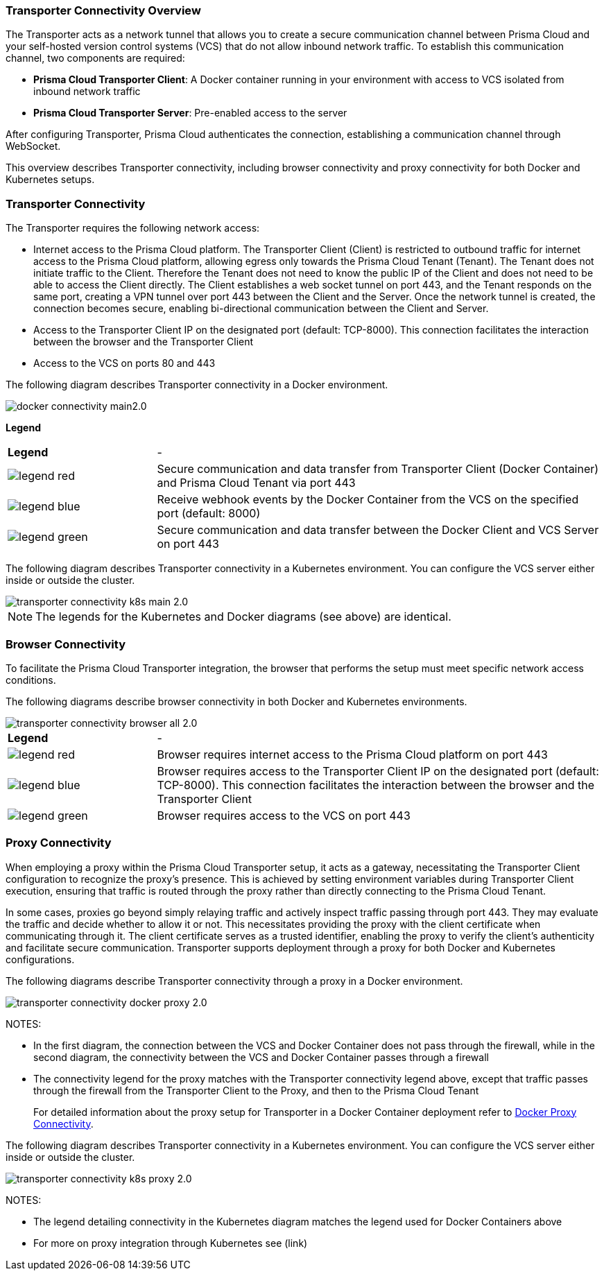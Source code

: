 === Transporter Connectivity Overview

The Transporter acts as a network tunnel that allows you to create a secure communication channel between Prisma Cloud and your self-hosted version control systems (VCS) that do not allow inbound network traffic. To establish this communication channel, two components are required:

* *Prisma Cloud Transporter Client*: A Docker container running in your environment with access to VCS isolated from inbound network traffic
* *Prisma Cloud Transporter Server*: Pre-enabled access to the server

After configuring Transporter, Prisma Cloud authenticates the connection, establishing a communication channel through WebSocket.

This overview describes Transporter connectivity, including browser connectivity and proxy connectivity for both Docker and Kubernetes setups.

=== Transporter Connectivity

The Transporter requires the following network access:

* Internet access to the Prisma Cloud platform. The Transporter Client (Client) is restricted to outbound traffic for internet access to the Prisma Cloud platform, allowing egress only towards the Prisma Cloud Tenant (Tenant). The Tenant does not initiate traffic to the Client. Therefore the Tenant does not need to know the public IP of the Client and does not need to be able to access the Client directly. The Client establishes a web socket tunnel on port 443, and the Tenant responds on the same port, creating a VPN tunnel over port 443 between the Client and the Server. Once the network tunnel is created, the connection becomes secure, enabling bi-directional communication between the Client and Server.
* Access to the Transporter Client IP on the designated port (default: TCP-8000). This connection facilitates the interaction between the browser and the Transporter Client
* Access to the VCS on ports 80 and 443 

The following diagram describes Transporter connectivity in a Docker environment.

image::application-security/docker-connectivity-main2.0.png[]

*Legend*

[cols="25%a,75%a"]
|===

|*Legend*
| -

|image::application-security/legend-red.png[]
|Secure communication and data transfer from Transporter Client (Docker Container) and Prisma Cloud Tenant via port 443

|image::application-security/legend-blue.png[]
|Receive webhook events by the Docker Container from the VCS on the specified port (default: 8000)

|image::application-security/legend-green.png[]
|Secure communication and data transfer between the Docker Client and VCS Server on port 443  

|===

The following diagram describes Transporter connectivity in a Kubernetes environment. You can configure the VCS server either inside or outside the cluster. 

image::application-security/transporter-connectivity-k8s-main-2.0.png[]

NOTE: The legends for the Kubernetes and Docker diagrams (see above) are identical.

[#browser-connectivity]
=== Browser Connectivity

To facilitate the Prisma Cloud Transporter integration, the browser that performs the setup must meet specific network access conditions.  

The following diagrams describe browser connectivity in both Docker and Kubernetes environments. 

image::application-security/transporter-connectivity-browser-all-2.0.png[]

[cols="25%a,75%a"]
|===

|*Legend*
| -

|image::application-security/legend-red.png[]
|Browser requires internet access to the Prisma Cloud platform on port 443

|image::application-security/legend-blue.png[]
|Browser requires access to the Transporter Client IP on the designated port (default: TCP-8000). This connection facilitates the interaction between the browser and the Transporter Client

|image::application-security/legend-green.png[]
|Browser requires access to the VCS on port 443  

|===


[#proxy-connectivity]
=== Proxy Connectivity

When employing a proxy within the Prisma Cloud Transporter setup, it acts as a gateway, necessitating the Transporter Client configuration to recognize the proxy's presence. This is achieved by setting environment variables during Transporter Client execution, ensuring that traffic is routed through the proxy rather than directly connecting to the Prisma Cloud Tenant. 

In some cases, proxies go beyond simply relaying traffic and actively inspect traffic passing through port 443. They may evaluate the traffic and decide whether to allow it or not. This necessitates providing the proxy with the client certificate when communicating through it. The client certificate serves as a trusted identifier, enabling the proxy to verify the client's authenticity and facilitate secure communication.
// add link
Transporter supports deployment through a proxy for both Docker and Kubernetes configurations.

The following diagrams describe Transporter connectivity through a proxy in a Docker environment.

image::application-security/transporter-connectivity-docker-proxy-2.0.png[]

NOTES:

* In the first diagram, the connection between the VCS and Docker Container does not pass through the firewall, while in the second diagram, the connectivity between the VCS and Docker Container passes through a firewall
* The connectivity legend for the proxy matches with the Transporter connectivity legend above, except that traffic passes through the firewall from the Transporter Client to the Proxy, and then to the Prisma Cloud Tenant  
+
For detailed information about the proxy setup for Transporter in a Docker Container deployment refer to xref:deploy-transporter-docker.adoc#docker-proxy-integration-[Docker Proxy Connectivity].


The following diagram describes Transporter connectivity in a Kubernetes environment. You can configure the VCS server either inside or outside the cluster.

image::application-security/transporter-connectivity-k8s-proxy-2.0.png[]

NOTES:

* The legend detailing connectivity in the Kubernetes diagram matches the legend used for Docker Containers above
* For more on proxy integration through Kubernetes see (link)
// Add link


